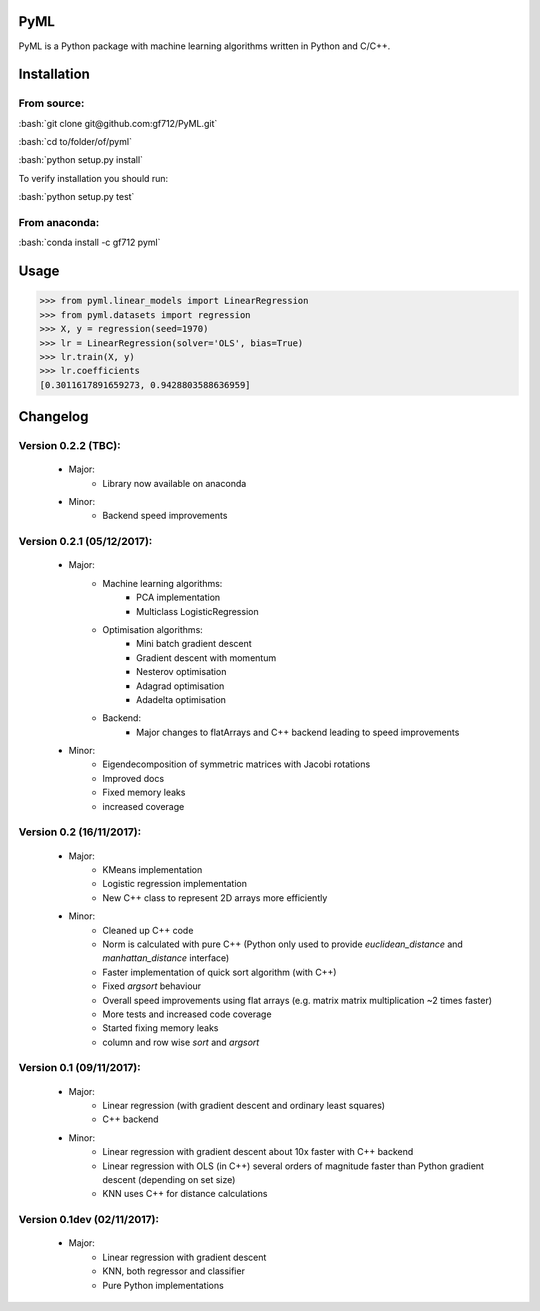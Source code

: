 .. role:: bash(code)
   :language: bash

PyML
====
.. image:: https://coveralls.io/repos/github/gf712/PyML/badge.svg?branch=master
    :target: https://coveralls.io/github/gf712/PyML?branch=master
.. image:: https://travis-ci.org/gf712/PyML.svg?branch=master
    :target: https://travis-ci.org/gf712/PyML
.. image:: https://anaconda.org/gf712/pyml/badges/installer/conda.svg
    :target: https://conda.anaconda.org/gf712
.. image:: https://anaconda.org/gf712/pyml/badges/downloads.svg
    :target: https://anaconda.org/gf712/pyml
.. image:: https://anaconda.org/gf712/pyml/badges/version.svg
    :target: https://anaconda.org/gf712/pyml

PyML is a Python package with machine learning algorithms written in Python and C/C++.

Installation
============

From source:
------------

:bash:`git clone git@github.com:gf712/PyML.git`

:bash:`cd to/folder/of/pyml`

:bash:`python setup.py install`

To verify installation you should run:

:bash:`python setup.py test`

From anaconda:
--------------

:bash:`conda install -c gf712 pyml`

Usage
=====
>>> from pyml.linear_models import LinearRegression
>>> from pyml.datasets import regression
>>> X, y = regression(seed=1970)
>>> lr = LinearRegression(solver='OLS', bias=True)
>>> lr.train(X, y)
>>> lr.coefficients
[0.3011617891659273, 0.9428803588636959]


Changelog
=========
Version 0.2.2 (TBC):
--------------------
 - Major:
    - Library now available on anaconda

 - Minor:
    - Backend speed improvements

Version 0.2.1 (05/12/2017):
---------------------------
 - Major:
    - Machine learning algorithms:
       - PCA implementation
       - Multiclass LogisticRegression
    - Optimisation algorithms:
       - Mini batch gradient descent
       - Gradient descent with momentum
       - Nesterov optimisation
       - Adagrad optimisation
       - Adadelta optimisation
    - Backend:
       - Major changes to flatArrays and C++ backend leading to speed improvements

 - Minor:
    - Eigendecomposition of symmetric matrices with Jacobi rotations
    - Improved docs
    - Fixed memory leaks
    - increased coverage

Version 0.2 (16/11/2017):
-------------------------
 - Major:
    - KMeans implementation
    - Logistic regression implementation
    - New C++ class to represent 2D arrays more efficiently

 - Minor:
    - Cleaned up C++ code
    - Norm is calculated with pure C++ (Python only used to provide `euclidean_distance` and `manhattan_distance` interface)
    - Faster implementation of quick sort algorithm (with C++)
    - Fixed `argsort` behaviour
    - Overall speed improvements using flat arrays (e.g. matrix matrix multiplication ~2 times faster)
    - More tests and increased code coverage
    - Started fixing memory leaks
    - column and row wise `sort` and `argsort`

Version 0.1 (09/11/2017):
-------------------------
 - Major:
    - Linear regression (with gradient descent and ordinary least squares)
    - C++ backend

 - Minor:
    - Linear regression with gradient descent about 10x faster with C++ backend
    - Linear regression with OLS (in C++) several orders of magnitude faster than Python gradient descent (depending on set size)
    - KNN uses C++ for distance calculations

Version 0.1dev (02/11/2017):
----------------------------
 - Major:
    - Linear regression with gradient descent
    - KNN, both regressor and classifier
    - Pure Python implementations